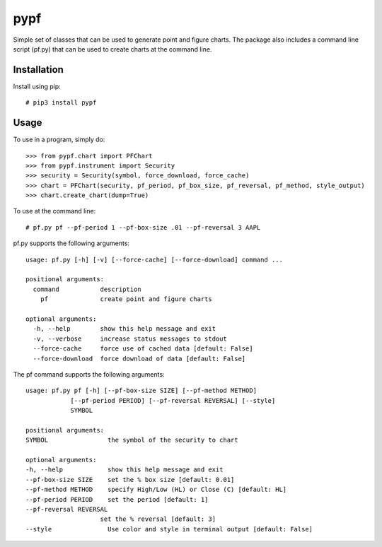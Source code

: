 ====
pypf
====

Simple set of classes that can be used to generate point and figure charts.
The package also includes a command line script (pf.py) that can be used
to create charts at the command line.

Installation
------------

Install using pip::

    # pip3 install pypf

Usage
-----

To use in a program, simply do::

    >>> from pypf.chart import PFChart
    >>> from pypf.instrument import Security
    >>> security = Security(symbol, force_download, force_cache)
    >>> chart = PFChart(security, pf_period, pf_box_size, pf_reversal, pf_method, style_output)
    >>> chart.create_chart(dump=True)

To use at the command line::

    # pf.py pf --pf-period 1 --pf-box-size .01 --pf-reversal 3 AAPL

pf.py supports the following arguments::

    usage: pf.py [-h] [-v] [--force-cache] [--force-download] command ...

    positional arguments:
      command           description
        pf              create point and figure charts

    optional arguments:
      -h, --help        show this help message and exit
      -v, --verbose     increase status messages to stdout
      --force-cache     force use of cached data [default: False]
      --force-download  force download of data [default: False]

The pf command supports the following arguments::

    usage: pf.py pf [-h] [--pf-box-size SIZE] [--pf-method METHOD]
                [--pf-period PERIOD] [--pf-reversal REVERSAL] [--style]
                SYMBOL

    positional arguments:
    SYMBOL                the symbol of the security to chart

    optional arguments:
    -h, --help            show this help message and exit
    --pf-box-size SIZE    set the % box size [default: 0.01]
    --pf-method METHOD    specify High/Low (HL) or Close (C) [default: HL]
    --pf-period PERIOD    set the period [default: 1]
    --pf-reversal REVERSAL
                        set the % reversal [default: 3]
    --style               Use color and style in terminal output [default: False]

